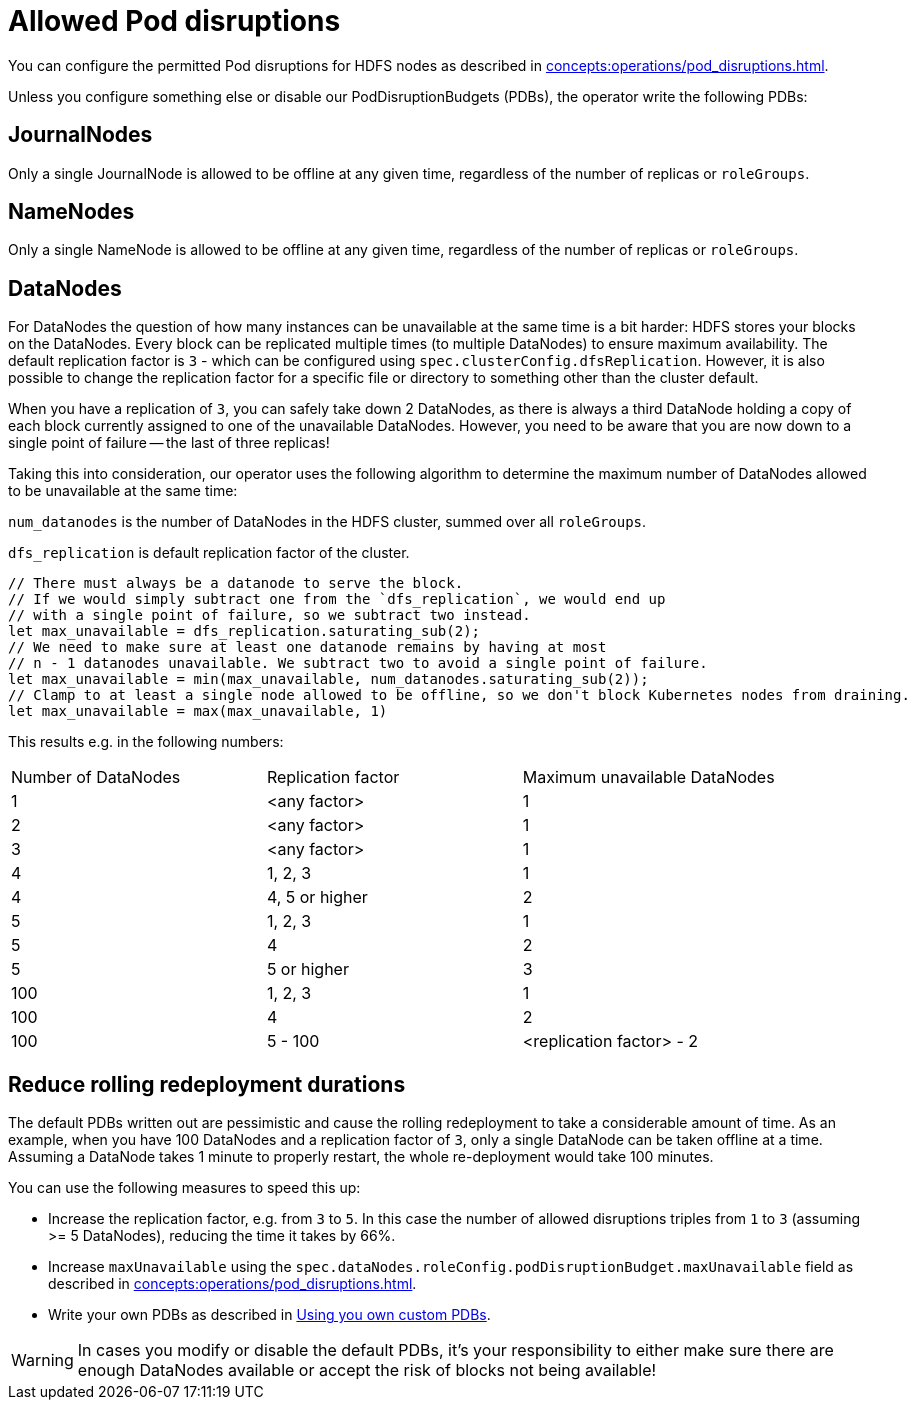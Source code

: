 
= Allowed Pod disruptions

You can configure the permitted Pod disruptions for HDFS nodes as described in xref:concepts:operations/pod_disruptions.adoc[].

Unless you configure something else or disable our PodDisruptionBudgets (PDBs), the operator write the following PDBs:

== JournalNodes
Only a single JournalNode is allowed to be offline at any given time, regardless of the number of replicas or `roleGroups`.

== NameNodes
Only a single NameNode is allowed to be offline at any given time, regardless of the number of replicas or `roleGroups`.

== DataNodes
For DataNodes the question of how many instances can be unavailable at the same time is a bit harder:
HDFS stores your blocks on the DataNodes.
Every block can be replicated multiple times (to multiple DataNodes) to ensure maximum availability.
The default replication factor is `3` - which can be configured using `spec.clusterConfig.dfsReplication`. However, it is also possible to change the replication factor for a specific file or directory to something other than the cluster default.

When you have a replication of `3`, you can safely take down 2 DataNodes, as there is always a third DataNode holding a copy of each block currently assigned to one of the unavailable DataNodes.
However, you need to be aware that you are now down to a single point of failure -- the last of three replicas!

Taking this into consideration, our operator uses the following algorithm to determine the maximum number of DataNodes allowed to be unavailable at the same time:

`num_datanodes` is the number of DataNodes in the HDFS cluster, summed over all `roleGroups`.

`dfs_replication` is default replication factor of the cluster.

[source,rust]
----
// There must always be a datanode to serve the block.
// If we would simply subtract one from the `dfs_replication`, we would end up
// with a single point of failure, so we subtract two instead.
let max_unavailable = dfs_replication.saturating_sub(2);
// We need to make sure at least one datanode remains by having at most
// n - 1 datanodes unavailable. We subtract two to avoid a single point of failure.
let max_unavailable = min(max_unavailable, num_datanodes.saturating_sub(2));
// Clamp to at least a single node allowed to be offline, so we don't block Kubernetes nodes from draining.
let max_unavailable = max(max_unavailable, 1)
----

This results e.g. in the following numbers:

[cols="1,1,1"]
|===
|Number of DataNodes
|Replication factor
|Maximum unavailable DataNodes

|1
|<any factor>
|1

|2
|<any factor>
|1

|3
|<any factor>
|1

|4
|1, 2, 3
|1

|4
|4, 5 or higher
|2

|5
|1, 2, 3
|1

|5
|4
|2

|5
|5 or higher
|3

|100
|1, 2, 3
|1

|100
|4
|2

|100
|5 - 100
|<replication factor> - 2
|===

== Reduce rolling redeployment durations
The default PDBs written out are pessimistic and cause the rolling redeployment to take a considerable amount of time.
As an example, when you have 100 DataNodes and a replication factor of `3`, only a single DataNode can be taken offline at a time.
Assuming a DataNode takes 1 minute to properly restart, the whole re-deployment would take 100 minutes.

You can use the following measures to speed this up:

* Increase the replication factor, e.g. from `3` to `5`.
  In this case the number of allowed disruptions triples from `1` to `3` (assuming >= 5 DataNodes), reducing the time it takes by 66%.
* Increase `maxUnavailable` using the `spec.dataNodes.roleConfig.podDisruptionBudget.maxUnavailable` field as described in xref:concepts:operations/pod_disruptions.adoc[].
* Write your own PDBs as described in xref:concepts:operations/pod_disruptions.adoc#_using_you_own_custom_pdbs[Using you own custom PDBs].

WARNING: In cases you modify or disable the default PDBs, it's your responsibility to either make sure there are enough DataNodes available or accept the risk of blocks not being available!
